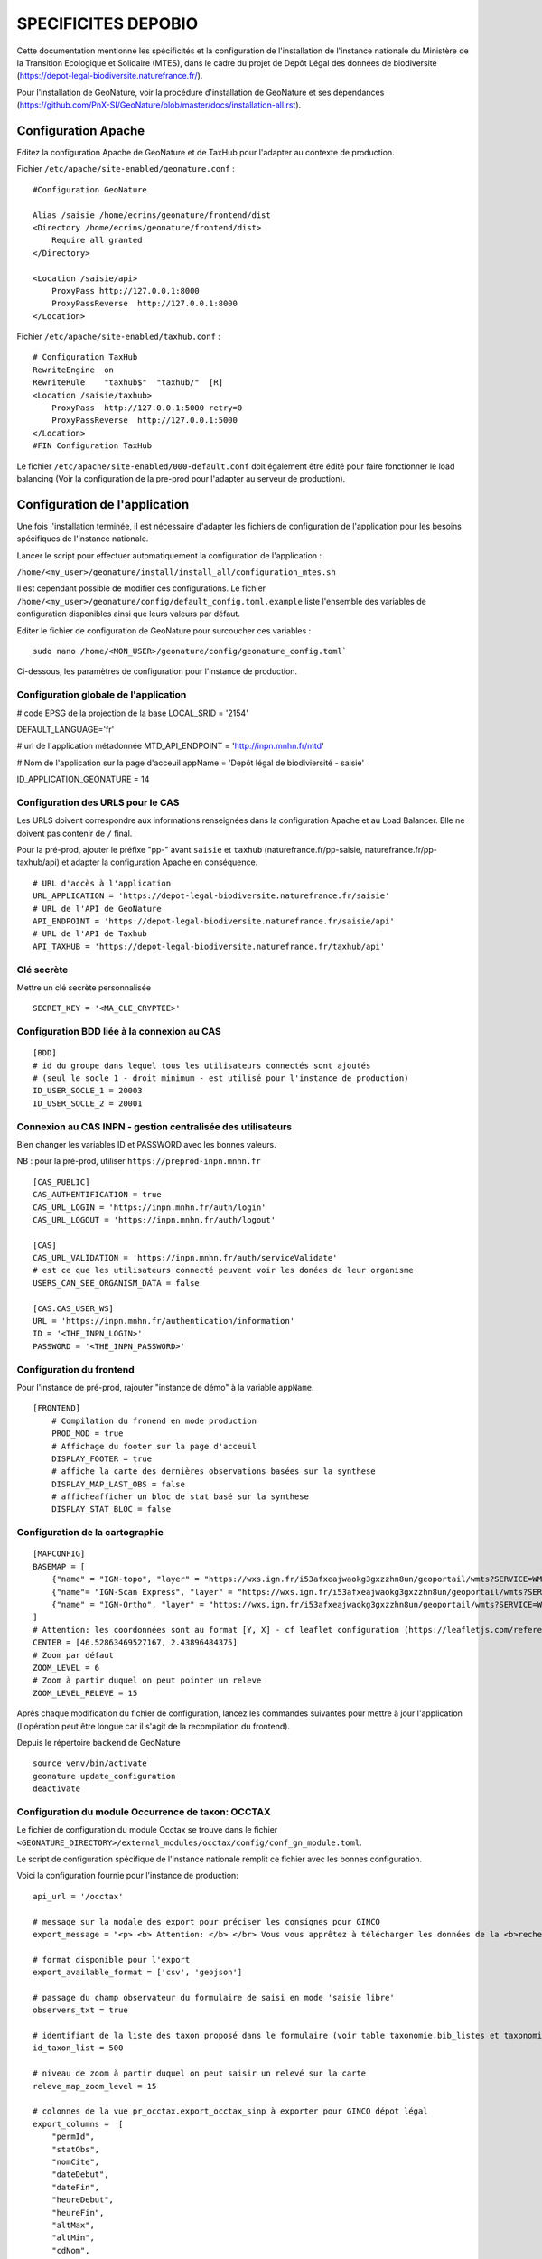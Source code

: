 SPECIFICITES DEPOBIO
====================

Cette documentation mentionne les spécificités et la configuration de l'installation de l'instance nationale du Ministère de la Transition Ecologique et Solidaire (MTES), dans le cadre du projet de Depôt Légal des données de biodiversité (https://depot-legal-biodiversite.naturefrance.fr/).

Pour l'installation de GeoNature, voir la procédure d'installation de GeoNature et ses dépendances (https://github.com/PnX-SI/GeoNature/blob/master/docs/installation-all.rst).


Configuration Apache
--------------------

Editez la configuration Apache de GeoNature et de TaxHub pour l'adapter au
contexte de production.

Fichier ``/etc/apache/site-enabled/geonature.conf`` :

::

    #Configuration GeoNature

    Alias /saisie /home/ecrins/geonature/frontend/dist
    <Directory /home/ecrins/geonature/frontend/dist>
        Require all granted
    </Directory>

    <Location /saisie/api>
        ProxyPass http://127.0.0.1:8000
        ProxyPassReverse  http://127.0.0.1:8000
    </Location>

Fichier ``/etc/apache/site-enabled/taxhub.conf`` :

::

        # Configuration TaxHub
        RewriteEngine  on
        RewriteRule    "taxhub$"  "taxhub/"  [R]
        <Location /saisie/taxhub>
            ProxyPass  http://127.0.0.1:5000 retry=0
            ProxyPassReverse  http://127.0.0.1:5000
        </Location>
        #FIN Configuration TaxHub


Le fichier ``/etc/apache/site-enabled/000-default.conf`` doit également être
édité pour faire fonctionner le load balancing (Voir la configuration de la
pre-prod pour l'adapter au serveur de production).


Configuration de l'application
------------------------------

Une fois l'installation terminée, il est nécessaire d'adapter les fichiers de
configuration de l'application pour les besoins spécifiques de
l'instance nationale.

Lancer le script pour effectuer automatiquement la configuration
de l'application :

``/home/<my_user>/geonature/install/install_all/configuration_mtes.sh``

Il est cependant possible de modifier ces configurations.
Le fichier ``/home/<my_user>/geonature/config/default_config.toml.example``
liste l'ensemble des variables de configuration disponibles ainsi que leurs
valeurs par défaut.

Editer le fichier de configuration de GeoNature pour surcoucher ces variables :

::

        sudo nano /home/<MON_USER>/geonature/config/geonature_config.toml`

Ci-dessous, les paramètres de configuration pour l'instance de production.



Configuration globale de l'application
**************************************

# code EPSG de la projection de la base
LOCAL_SRID = '2154'

DEFAULT_LANGUAGE='fr'

# url de l'application métadonnée
MTD_API_ENDPOINT = 'http://inpn.mnhn.fr/mtd'

# Nom de l'application sur la page d'acceuil
appName = 'Depôt légal de biodiviersité - saisie'

ID_APPLICATION_GEONATURE = 14

Configuration des URLS pour le CAS
***********************************

Les URLS doivent correspondre aux informations renseignées dans la
configuration Apache et au Load Balancer. Elle ne doivent pas contenir
de ``/`` final.

Pour la pré-prod, ajouter le préfixe "pp-" avant ``saisie`` et ``taxhub``
(naturefrance.fr/pp-saisie, naturefrance.fr/pp-taxhub/api) et adapter la
configuration Apache en conséquence.

::

    # URL d'accès à l'application
    URL_APPLICATION = 'https://depot-legal-biodiversite.naturefrance.fr/saisie'
    # URL de l'API de GeoNature
    API_ENDPOINT = 'https://depot-legal-biodiversite.naturefrance.fr/saisie/api'
    # URL de l'API de Taxhub
    API_TAXHUB = 'https://depot-legal-biodiversite.naturefrance.fr/taxhub/api'


Clé secrète
***********

Mettre un clé secrète personnalisée

::

    SECRET_KEY = '<MA_CLE_CRYPTEE>'


Configuration BDD liée à la connexion au CAS
********************************************

::

    [BDD]
    # id du groupe dans lequel tous les utilisateurs connectés sont ajoutés
    # (seul le socle 1 - droit minimum - est utilisé pour l'instance de production)
    ID_USER_SOCLE_1 = 20003
    ID_USER_SOCLE_2 = 20001

Connexion au CAS INPN - gestion centralisée des utilisateurs
************************************************************

Bien changer les variables ID et PASSWORD avec les bonnes valeurs.

NB : pour la pré-prod, utiliser ``https://preprod-inpn.mnhn.fr``

::

    [CAS_PUBLIC]
    CAS_AUTHENTIFICATION = true
    CAS_URL_LOGIN = 'https://inpn.mnhn.fr/auth/login'
    CAS_URL_LOGOUT = 'https://inpn.mnhn.fr/auth/logout'

    [CAS]
    CAS_URL_VALIDATION = 'https://inpn.mnhn.fr/auth/serviceValidate'
    # est ce que les utilisateurs connecté peuvent voir les donées de leur organisme
    USERS_CAN_SEE_ORGANISM_DATA = false

    [CAS.CAS_USER_WS]
    URL = 'https://inpn.mnhn.fr/authentication/information'
    ID = '<THE_INPN_LOGIN>'
    PASSWORD = '<THE_INPN_PASSWORD>'

Configuration du frontend
**************************

Pour l'instance de pré-prod, rajouter "instance de démo" à la variable
``appName``.

::

    [FRONTEND]
        # Compilation du fronend en mode production
        PROD_MOD = true
        # Affichage du footer sur la page d'acceuil
        DISPLAY_FOOTER = true
        # affiche la carte des dernières observations basées sur la synthese
        DISPLAY_MAP_LAST_OBS = false
        # afficheafficher un bloc de stat basé sur la synthese
        DISPLAY_STAT_BLOC = false


Configuration de la cartographie
********************************

::

    [MAPCONFIG]
    BASEMAP = [
        {"name" = "IGN-topo", "layer" = "https://wxs.ign.fr/i53afxeajwaokg3gxzzhn8un/geoportail/wmts?SERVICE=WMTS&REQUEST=GetTile&VERSION=1.0.0&LAYER=GEOGRAP$
        {"name"= "IGN-Scan Express", "layer" = "https://wxs.ign.fr/i53afxeajwaokg3gxzzhn8un/geoportail/wmts?SERVICE=WMTS&REQUEST=GetTile&VERSION=1.0.0&LAYER=$
        {"name" = "IGN-Ortho", "layer" = "https://wxs.ign.fr/i53afxeajwaokg3gxzzhn8un/geoportail/wmts?SERVICE=WMTS&REQUEST=GetTile&VERSION=1.0.0&LAYER=ORTHOI$
    ]
    # Attention: les coordonnées sont au format [Y, X] - cf leaflet configuration (https://leafletjs.com/reference-1.4.0.html#latlng-l-latlng)
    CENTER = [46.52863469527167, 2.43896484375]
    # Zoom par défaut
    ZOOM_LEVEL = 6
    # Zoom à partir duquel on peut pointer un releve
    ZOOM_LEVEL_RELEVE = 15



Après chaque modification du fichier de configuration, lancez les commandes
suivantes pour mettre à jour l'application (l'opération peut être longue car
il s'agit de la recompilation du frontend).

Depuis le répertoire ``backend`` de GeoNature

::

    source venv/bin/activate
    geonature update_configuration
    deactivate


Configuration du module Occurrence de taxon: OCCTAX
***************************************************

Le fichier de configuration du module Occtax se trouve dans le fichier
``<GEONATURE_DIRECTORY>/external_modules/occtax/config/conf_gn_module.toml``.

Le script de configuration spécifique de l'instance nationale remplit ce
fichier avec les bonnes configuration.

Voici la configuration fournie pour l'instance de production:

::

    api_url = '/occtax'

    # message sur la modale des export pour préciser les consignes pour GINCO
    export_message = "<p> <b> Attention: </b> </br> Vous vous apprêtez à télécharger les données de la <b>recherche courante.</b> </br> Pour n'exporter qu'un <b>$

    # format disponible pour l'export
    export_available_format = ['csv', 'geojson']

    # passage du champ observateur du formulaire de saisi en mode 'saisie libre'
    observers_txt = true

    # identifiant de la liste des taxon proposé dans le formulaire (voir table taxonomie.bib_listes et taxonomie.cor_nom_liste)
    id_taxon_list = 500

    # niveau de zoom à partir duquel on peut saisir un relevé sur la carte
    releve_map_zoom_level = 15

    # colonnes de la vue pr_occtax.export_occtax_sinp à exporter pour GINCO dépot légal
    export_columns =  [
        "permId",
        "statObs",
        "nomCite",
        "dateDebut",
        "dateFin",
        "heureDebut",
        "heureFin",
        "altMax",
        "altMin",
        "cdNom",
        "cdRef",
        "dateDet",
        "comment",
        "dSPublique",
        "statSource",
        "idOrigine",
        "refBiblio",
        "obsMeth",
        "ocEtatBio",
        "ocNat",
        "ocSex",
        "ocStade",
        "ocBiogeo",
        "ocStatBio",
        "preuveOui",
        "ocMethDet",
        "preuvNum",
        "preuvNoNum",
        "obsCtx",
        "permIdGrp",
        "methGrp",
        "typGrp",
        "denbrMax",
        "denbrMin",
        "objDenbr",
        "typDenbr",
        "obsId",
        "obsNomOrg",
        "detId",
        "detNomOrg",
        "orgGestDat",
        "WKT",
        "natObjGeo"
        ]


Le fichier
``<GEONATURE_DIRECTORY>/external_modules/occtax/config/conf_gn_module.toml.example``
liste l'ensemble des variables de configuration du module Occtax ainsi que
leurs valeurs par défault.

Après chaque modification du fichier de configuration, lancez les commandes
suivantes pour mettre à jour l'application (l'opération peut être longue car
il s'agit de la recompilation du frontend).

Depuis le répertoire ``backend`` de GeoNature

::

    source venv/bin/activate
    geonature update_module_configuration occtax
    deactivate


Pour plus d'information sur la configuration du module Occtax, voir la documentation concernant le module (https://github.com/PnX-SI/GeoNature/blob/master/docs/admin-manual.rst#module-occtax).

Référentiel géographique
------------------------

Sur l'instance nationale on charge dans le référentiel géographique
l'ensemble des communes du territoire français, ainsi qu'un MNT (modèle
numérique de terrain) national de résolution 250m (pour le calcul automatique
des altitudes pour chaque observation).

.. image :: http://geonature.fr/docs/img/admin-manual/design-geonature-mtes.png

Authentification CAS INPN
-------------------------

- Code source : https://github.com/PnX-SI/GeoNature/blob/master/backend/geonature/core/auth/routes.py
- Config : https://github.com/PnX-SI/GeoNature/blob/master/config/default_config.toml.example#L124-L135


Connexion et droits dans GeoNature
----------------------------------

- A chaque connexion via le CAS INPN on récupère l’ID_Utilisateur.
  On ajoute cet utilisateur dans la base de données de GeoNature
  (``utilisateurs.t_roles`` et ``utilisateurs.bib_organisme``) et on
  lui affecte des droits CRUVED par défaut.

- On assigne à l'utilisateur le « socle 1 » (C1-R1-V0-E1-D1). Il pourra voir
  seulement les données qu’il a saisi lui-même et les JDD qu’il a
  créé dans MTD.

NB sur la gestion des droits dans GeoNature :

- 6 actions sont possibles dans GeoNature :
  Create / Read / Update / Validate / Export / Delete (aka CRUVED).
- 3 portées de ces actions sont possibles :
  Mes données / Les données de mon organisme / Toutes les données.

Récupération des JDD
--------------------

Grâce à l'API de MTD, il est désormais possible d’ajouter les jeux de données
(et des cadres d’acquisition) créés dans MTD dans la BDD GeoNature.

- On récupère la liste des JDD créés par l’utilisateur grâce à l’API MTD au
  chargement de la liste déroulante des JDD :
  https://xxxxx/cadre/jdd/export/xml/GetRecordsByUserId?id=<ID_USER>

- On récupère l’UUID du cadre CA associé au JDD dans le XML renvoyé et on fait
  appel au l’API MTD pour récupérer le fichier XML du CA :
  https://xxxxx/cadre/export/xml/GetRecordById?id=<UUID>

- On ajoute le CA dans la table ``gn_meta.t_acquisition_framwork`` et les JDD
  dans la table ``gn_meta.t_datasets``. Si le CA ou les JDD sont modifiés dans
  MTD, ils seront également modifiés dans le BDD GeoNature.

- Dans la table ``gn_meta.cor_dataset_actor`` on fait le lien entre les
  acteurs et le JDD. On ajoute l’utilisateur qui a créé le JDD comme
  "Point de contact principal" du JDD. Si on dispose de l’ID_Organisme de
  l’utilisateur, on ajoute également l’organisme comme
  "Point de contact principal" du JDD.

- Pour remplir cette table on ne prend pas les infos renvoyés par le
  XML JDD sous l’intitulé « Acteur » puisque l’ID_Organisme ou l’ID_Acteur
  n’est pas renseigné. (Dans la table ``gn_meta.cor_dataset_actor``, il faut
  obligatoirement un ID).

- La question de la suppresion de JDD et des CA n’est pas résolue. Si un JDD
  est supprimé dans MTD, qu’est-ce qu’on fait des données associées a celui-ci
  dans GeoNature ?


Module Synthese
---------------

Sur l'instance DEPOPBIO le module synthese a été désactivé en mettant un
CRUVED à 0 au groupe socle 1 et socle 2 pour le module.

::

    INSERT INTO gn_permissions.cor_role_action_filter_module_object
    (
      id_role,
      id_action,
      id_module,
      id_object,
      id_filter_type,
      value_filter
    )
    VALUES
    -- synthese pour socle 1
    (20003, 1, 17, 1, 1, '0'),
    (20003, 2, 17, 1, 1, '0'),
    (20003, 3, 17, 1, 1, '0'),
    (20003, 4, 17, 1, 1, '0'),
    (20003, 5, 17, 1, 1, '0'),
    (20003, 6, 17, 1, 1, '0'),
   -- synthese socle 2
    (20001, 1, 17, 1, 1, '0'),
    (20001, 2, 17, 1, 1, '0'),
    (20001, 3, 17, 1, 1, '0'),
    (20001, 4, 17, 1, 1, '0'),
    (20001, 5, 17, 1, 1, '0'),
    (20001, 6, 17, 1, 1, '0'),
  -- admin socle 2
    (20003, 1, 19, 1, 1, '0'),
    (20003, 2, 19, 1, 1, '0'),
    (20003, 3, 19, 1, 1, '0'),
    (20003, 4, 19, 1, 1, '0'),
    (20003, 5, 19, 1, 1, '0'),
    (20003, 6, 19, 1, 1, '0'),
  -- admin socle 2
    (20001, 1, 19, 1, 1, '0'),
    (20001, 2, 19, 1, 1, '0'),
    (20001, 3, 19, 1, 1, '0'),
    (20001, 4, 19, 1, 1, '0'),
    (20001, 5, 19, 1, 1, '0'),
    (20001, 6, 19, 1, 1, '0'),
  -- meta socle 2
    (20003, 1, 20, 1, 1, '0'),
    (20003, 2, 20, 1, 1, '0'),
    (20003, 3, 20, 1, 1, '0'),
    (20003, 4, 20, 1, 1, '0'),
    (20003, 5, 20, 1, 1, '0'),
    (20003, 6, 20, 1, 1, '0'),
  -- meta socle 2
    (20001, 1, 20, 1, 1, '0'),
    (20001, 2, 20, 1, 1, '0'),
    (20001, 3, 20, 1, 1, '0'),
    (20001, 4, 20, 1, 1, '0'),
    (20001, 5, 20, 1, 1, '0'),
    (20001, 6, 20, 1, 1, '0')
  ;


Les triggers d'insertion du module Occtax vers le module Synthese ont
également été désactivés.


::


    ALTER TABLE pr_occtax.t_releves_occtax DISABLE TRIGGER tri_update_synthese_t_releve_occtax;
    ALTER TABLE pr_occtax.t_releves_occtax DISABLE TRIGGER tri_delete_synthese_t_releve_occtax;

    ALTER TABLE pr_occtax.t_occurrences_occtax DISABLE TRIGGER tri_update_synthese_t_occurrence_occtax;
    ALTER TABLE pr_occtax.t_occurrences_occtax DISABLE TRIGGER tri_delete_synthese_t_occurrence_occtax;

    ALTER TABLE pr_occtax.cor_counting_occtax DISABLE TRIGGER tri_insert_synthese_cor_counting_occtax;
    ALTER TABLE pr_occtax.cor_counting_occtax DISABLE TRIGGER tri_update_synthese_cor_counting_occtax;
    ALTER TABLE pr_occtax.cor_counting_occtax DISABLE TRIGGER tri_delete_synthese_cor_counting_occtax;
